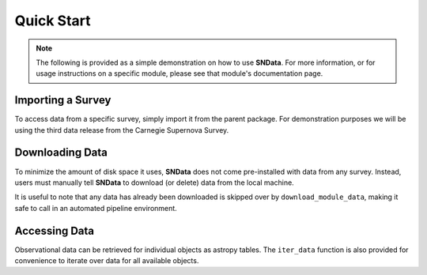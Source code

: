 Quick Start
===========

.. note::
   The following is provided as a simple demonstration on how to use
   **SNData**. For more information, or for usage instructions on a specific
   module, please see that module's documentation page.

Importing a Survey
------------------

To access data from a specific survey, simply import it from the parent
package. For demonstration purposes we will be using the third data release
from the Carnegie Supernova Survey.

.. code-block:: python
   :linenos:

    from SNData.csp import dr3

    # The type of data in this release
    print(dr3.data_type)

    # The primary publication(s) and NASA ADS link(s) describing the data
    print(dr3.publication)
    print(dr3.ads)


Downloading Data
----------------

To minimize the amount of disk space it uses, **SNData** does not come
pre-installed with data from any survey. Instead, users must manually tell
**SNData** to download (or delete) data from the local machine.

.. code-block:: python
   :linenos:

    # Get an overview of the provided data
    help(dr3)

    # Check for available data
    print(dr3.data_is_available())

    # Download data for the given survey / data release
    dr3.download_module_data()

    # Delete any downloaded data for the given survey / data release
    dr3.delete_module_data()


It is useful to note that any data has already been downloaded is skipped over
by ``download_module_data``, making it safe to call in an automated pipeline
environment.

Accessing Data
--------------

Observational data can be retrieved for individual objects as astropy tables.
The ``iter_data`` function is also provided for convenience to iterate over
data for all available objects.

.. code-block:: python
   :linenos:

    # Get a list of available objects
    list_of_ids = dr3.get_available_ids()

    # Get data for a given object
    demo_id = list_of_ids[0]
    data_table = get_data_for_id(demo_id)
    print(data_table)

    # Don't forget to check the meta data
    print(data_table.meta)

    for data in dr3.iter_data():
        print(data)
        break
